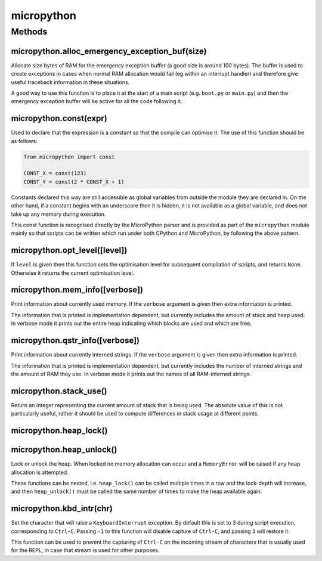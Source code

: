 micropython
===========

Methods
-------

micropython.alloc_emergency_exception_buf(size)
^^^^^^^^^^^^^^^^^^^^^^^^^^^^^^^^^^^^^^^^^^^^^^^

Allocate size bytes of RAM for the emergency exception buffer (a good
size is around 100 bytes). The buffer is used to create exceptions in
cases when normal RAM allocation would fail (eg within an interrupt
handler) and therefore give useful traceback information in these
situations.

A good way to use this function is to place it at the start of a main
script (e.g. ``boot.py`` or ``main.py``) and then the emergency
exception buffer will be active for all the code following it.

micropython.const(expr)
^^^^^^^^^^^^^^^^^^^^^^^

Used to declare that the expression is a constant so that the compile
can optimise it. The use of this function should be as follows:

.. code:: python

   from micropython import const  

   CONST_X = const(123)
   CONST_Y = const(2 * CONST_X + 1)

Constants declared this way are still accessible as global variables
from outside the module they are declared in. On the other hand, if a
constant begins with an underscore then it is hidden, it is not
available as a global variable, and does not take up any memory during
execution.

This const function is recognised directly by the MicroPython parser and
is provided as part of the ``micropython`` module mainly so that scripts
can be written which run under both CPython and MicroPython, by
following the above pattern.

micropython.opt_level([level])
^^^^^^^^^^^^^^^^^^^^^^^^^^^^^^

If ``level`` is given then this function sets the optimisation level for
subsequent compilation of scripts, and returns ``None``. Otherwise it
returns the current optimisation level.

micropython.mem_info([verbose])
^^^^^^^^^^^^^^^^^^^^^^^^^^^^^^^

Print information about currently used memory. If the ``verbose``
argument is given then extra information is printed.

The information that is printed is implementation dependent, but
currently includes the amount of stack and heap used. In verbose mode it
prints out the entire heap indicating which blocks are used and which
are free.

micropython.qstr_info([verbose])
^^^^^^^^^^^^^^^^^^^^^^^^^^^^^^^^

Print information about currently interned strings. If the ``verbose``
argument is given then extra information is printed.

The information that is printed is implementation dependent, but
currently includes the number of interned strings and the amount of RAM
they use. In verbose mode it prints out the names of all RAM-interned
strings.

micropython.stack_use()
^^^^^^^^^^^^^^^^^^^^^^^

Return an integer representing the current amount of stack that is being
used. The absolute value of this is not particularly useful, rather it
should be used to compute differences in stack usage at different
points.

micropython.heap_lock()
^^^^^^^^^^^^^^^^^^^^^^^

micropython.heap_unlock()
^^^^^^^^^^^^^^^^^^^^^^^^^

Lock or unlock the heap. When locked no memory allocation can occur and
a ``MemoryError`` will be raised if any heap allocation is attempted.

These functions can be nested, i.e. ``heap_lock()`` can be called
multiple times in a row and the lock-depth will increase, and then
``heap_unlock()`` must be called the same number of times to make the
heap available again.

micropython.kbd_intr(chr)
^^^^^^^^^^^^^^^^^^^^^^^^^

Set the character that will raise a ``KeyboardInterrupt`` exception. By
default this is set to 3 during script execution, corresponding to
``Ctrl-C``. Passing ``-1`` to this function will disable capture of
``Ctrl-C``, and passing ``3`` will restore it.

This function can be used to prevent the capturing of ``Ctrl-C`` on the
incoming stream of characters that is usually used for the REPL, in case
that stream is used for other purposes.
